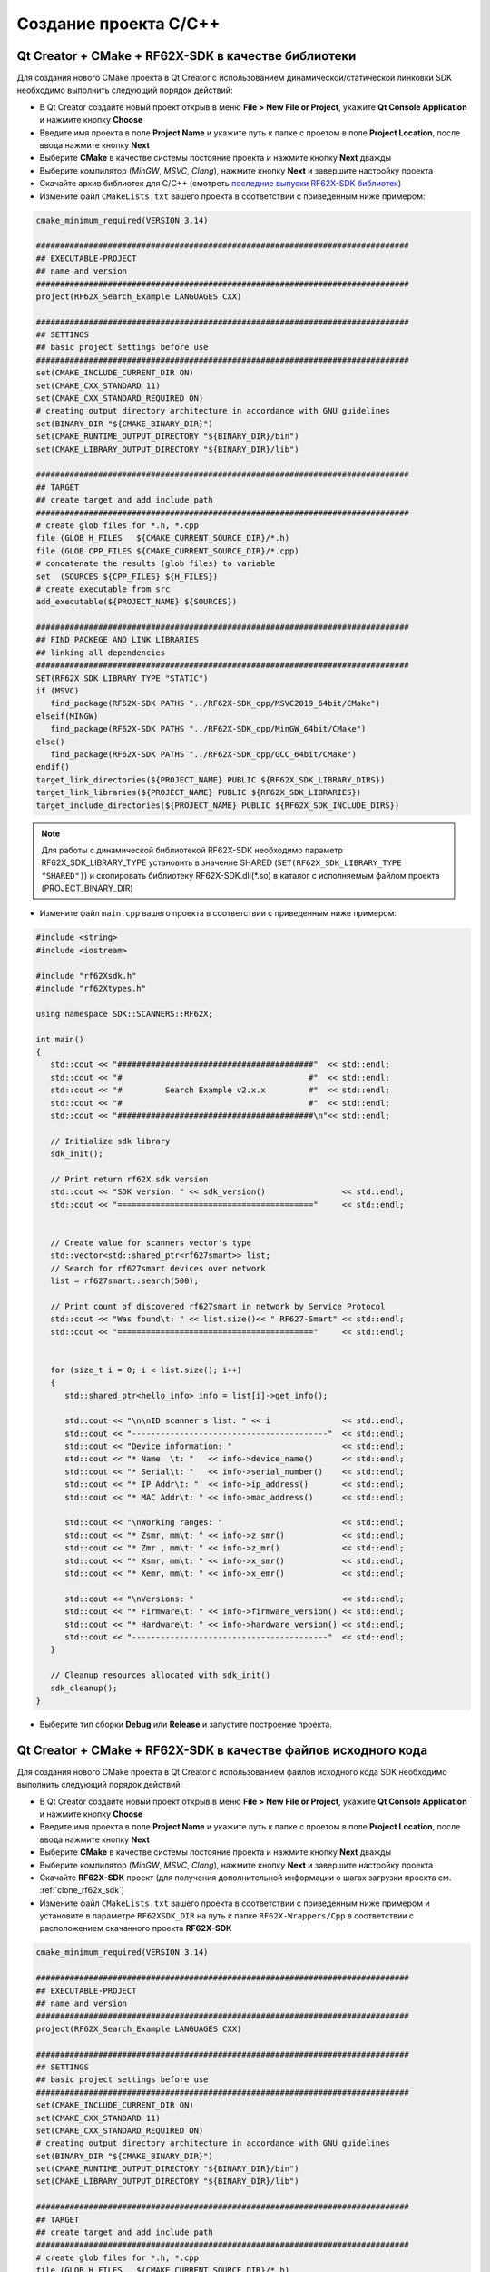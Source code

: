 .. _creating_project_rf62Xsdk_cpp:

*******************************************************************************
Создание проекта C/C++
*******************************************************************************

.. _creating_project_rf62Xsdk_cpp_qt_with_libs:

Qt Creator + CMake + RF62X-SDK в качестве библиотеки
===============================================================================

Для создания нового CMake проекта в Qt Creator с использованием 
динамической/статической линковки SDK необходимо выполнить следующий порядок 
действий:

-   В Qt Creator создайте новый проект открыв в меню **File > New File or Project**, 
    укажите **Qt Console Application** и нажмите кнопку **Choose**
-   Введите имя проекта в поле **Project Name** и укажите путь к папке с проетом 
    в поле **Project Location**, после ввода нажмите кнопку **Next**
-   Выберите **CMake** в качестве системы постояние проекта и нажмите кнопку **Next** дважды
-   Выберите компилятор (*MinGW*, *MSVC*, *Clang*), нажмите кнопку **Next** и завершите настройку проекта
-   Скачайте архив библиотек для C/C++ (смотреть `последние выпуски RF62X-SDK библиотек <https://github.com/RIFTEK-LLC/RF62X-SDK/releases/latest>`__)  
-   Измените файл ``CMakeLists.txt`` вашего проекта в соответствии с приведенным ниже примером:

.. code-block:: cmake

   cmake_minimum_required(VERSION 3.14)

   ##############################################################################
   ## EXECUTABLE-PROJECT
   ## name and version
   ##############################################################################
   project(RF62X_Search_Example LANGUAGES CXX)

   ##############################################################################
   ## SETTINGS
   ## basic project settings before use
   ##############################################################################
   set(CMAKE_INCLUDE_CURRENT_DIR ON)
   set(CMAKE_CXX_STANDARD 11)
   set(CMAKE_CXX_STANDARD_REQUIRED ON)
   # creating output directory architecture in accordance with GNU guidelines
   set(BINARY_DIR "${CMAKE_BINARY_DIR}")
   set(CMAKE_RUNTIME_OUTPUT_DIRECTORY "${BINARY_DIR}/bin")
   set(CMAKE_LIBRARY_OUTPUT_DIRECTORY "${BINARY_DIR}/lib")

   ##############################################################################
   ## TARGET
   ## create target and add include path
   ##############################################################################
   # create glob files for *.h, *.cpp
   file (GLOB H_FILES   ${CMAKE_CURRENT_SOURCE_DIR}/*.h)
   file (GLOB CPP_FILES ${CMAKE_CURRENT_SOURCE_DIR}/*.cpp)
   # concatenate the results (glob files) to variable
   set  (SOURCES ${CPP_FILES} ${H_FILES})
   # create executable from src
   add_executable(${PROJECT_NAME} ${SOURCES})

   ##############################################################################
   ## FIND PACKEGE AND LINK LIBRARIES
   ## linking all dependencies
   ##############################################################################
   SET(RF62X_SDK_LIBRARY_TYPE "STATIC")
   if (MSVC)
      find_package(RF62X-SDK PATHS "../RF62X-SDK_cpp/MSVC2019_64bit/CMake")
   elseif(MINGW)
      find_package(RF62X-SDK PATHS "../RF62X-SDK_cpp/MinGW_64bit/CMake")
   else()
      find_package(RF62X-SDK PATHS "../RF62X-SDK_cpp/GCC_64bit/CMake")
   endif()
   target_link_directories(${PROJECT_NAME} PUBLIC ${RF62X_SDK_LIBRARY_DIRS})
   target_link_libraries(${PROJECT_NAME} PUBLIC ${RF62X_SDK_LIBRARIES})
   target_include_directories(${PROJECT_NAME} PUBLIC ${RF62X_SDK_INCLUDE_DIRS})

.. note::

   Для работы с динамической библиотекой RF62X-SDK необходимо параметр RF62X_SDK_LIBRARY_TYPE установить в значение SHARED (``SET(RF62X_SDK_LIBRARY_TYPE "SHARED")``) и скопировать библиотеку RF62X-SDK.dll(\*.so) в каталог с исполняемым файлом проекта (PROJECT_BINARY_DIR)


-   Измените файл ``main.cpp`` вашего проекта в соответствии с приведенным ниже примером:

.. code-block:: cpp

   #include <string>
   #include <iostream>

   #include "rf62Xsdk.h"
   #include "rf62Xtypes.h"

   using namespace SDK::SCANNERS::RF62X;

   int main()
   {
      std::cout << "#########################################"  << std::endl;
      std::cout << "#                                       #"  << std::endl;
      std::cout << "#         Search Example v2.x.x         #"  << std::endl;
      std::cout << "#                                       #"  << std::endl;
      std::cout << "#########################################\n"<< std::endl;

      // Initialize sdk library
      sdk_init();

      // Print return rf62X sdk version
      std::cout << "SDK version: " << sdk_version()                << std::endl;
      std::cout << "========================================="     << std::endl;


      // Create value for scanners vector's type
      std::vector<std::shared_ptr<rf627smart>> list;
      // Search for rf627smart devices over network
      list = rf627smart::search(500);

      // Print count of discovered rf627smart in network by Service Protocol
      std::cout << "Was found\t: " << list.size()<< " RF627-Smart" << std::endl;
      std::cout << "========================================="     << std::endl;


      for (size_t i = 0; i < list.size(); i++)
      {
         std::shared_ptr<hello_info> info = list[i]->get_info();

         std::cout << "\n\nID scanner's list: " << i               << std::endl;
         std::cout << "-----------------------------------------"  << std::endl;
         std::cout << "Device information: "                       << std::endl;
         std::cout << "* Name  \t: "   << info->device_name()      << std::endl;
         std::cout << "* Serial\t: "   << info->serial_number()    << std::endl;
         std::cout << "* IP Addr\t: "  << info->ip_address()       << std::endl;
         std::cout << "* MAC Addr\t: " << info->mac_address()      << std::endl;

         std::cout << "\nWorking ranges: "                         << std::endl;
         std::cout << "* Zsmr, mm\t: " << info->z_smr()            << std::endl;
         std::cout << "* Zmr , mm\t: " << info->z_mr()             << std::endl;
         std::cout << "* Xsmr, mm\t: " << info->x_smr()            << std::endl;
         std::cout << "* Xemr, mm\t: " << info->x_emr()            << std::endl;

         std::cout << "\nVersions: "                               << std::endl;
         std::cout << "* Firmware\t: " << info->firmware_version() << std::endl;
         std::cout << "* Hardware\t: " << info->hardware_version() << std::endl;
         std::cout << "-----------------------------------------"  << std::endl;
      }

      // Cleanup resources allocated with sdk_init()
      sdk_cleanup();
   }

-   Выберите тип сборки **Debug** или **Release** и запустите построение проекта.

.. _creating_project_rf62Xsdk_cpp_qt_with_source:

Qt Creator + CMake + RF62X-SDK в качестве файлов исходного кода
===============================================================================

Для создания нового CMake проекта в Qt Creator с использованием 
файлов исходного кода SDK необходимо выполнить следующий порядок 
действий:

-   В Qt Creator создайте новый проект открыв в меню **File > New File or Project**, 
    укажите **Qt Console Application** и нажмите кнопку **Choose**
-   Введите имя проекта в поле **Project Name** и укажите путь к папке с проетом 
    в поле **Project Location**, после ввода нажмите кнопку **Next**
-   Выберите **CMake** в качестве системы постояние проекта и нажмите кнопку **Next** дважды
-   Выберите компилятор (*MinGW*, *MSVC*, *Clang*), нажмите кнопку **Next** и завершите настройку проекта
-   Скачайте **RF62X-SDK** проект (для получения дополнительной информации о шагах загрузки проекта см. :ref:`clone_rf62x_sdk`)  
-   Измените файл ``CMakeLists.txt`` вашего проекта в соответствии с приведенным ниже примером и установите в параметре ``RF62XSDK_DIR`` на путь к папке ``RF62X-Wrappers/Cpp`` в соответствии с расположением скачанного проекта **RF62X-SDK** 

.. code-block:: cmake

   cmake_minimum_required(VERSION 3.14)

   ##############################################################################
   ## EXECUTABLE-PROJECT
   ## name and version
   ##############################################################################
   project(RF62X_Search_Example LANGUAGES CXX)

   ##############################################################################
   ## SETTINGS
   ## basic project settings before use
   ##############################################################################
   set(CMAKE_INCLUDE_CURRENT_DIR ON)
   set(CMAKE_CXX_STANDARD 11)
   set(CMAKE_CXX_STANDARD_REQUIRED ON)
   # creating output directory architecture in accordance with GNU guidelines
   set(BINARY_DIR "${CMAKE_BINARY_DIR}")
   set(CMAKE_RUNTIME_OUTPUT_DIRECTORY "${BINARY_DIR}/bin")
   set(CMAKE_LIBRARY_OUTPUT_DIRECTORY "${BINARY_DIR}/lib")

   ##############################################################################
   ## TARGET
   ## create target and add include path
   ##############################################################################
   # create glob files for *.h, *.cpp
   file (GLOB H_FILES   ${CMAKE_CURRENT_SOURCE_DIR}/*.h)
   file (GLOB CPP_FILES ${CMAKE_CURRENT_SOURCE_DIR}/*.cpp)
   # concatenate the results (glob files) to variable
   set  (SOURCES ${CPP_FILES} ${H_FILES})
   # create executable from src
   add_executable(${PROJECT_NAME} ${SOURCES})

   ##############################################################################
   ## INCLUDING SUBDIRECTORIES AND LINK LIBRARIES
   ## linking all dependencies
   ##############################################################################
   # set RF62XSDK path variable
   set(RF62XSDK_DIR "../RF62X-Wrappers/Cpp")
   # add subdirectory of RF62X-SDK lib
   add_subdirectory(${RF62XSDK_DIR} RF62X-SDK)
   target_link_libraries(${PROJECT_NAME} RF62X-SDK)


-   Измените файл ``main.cpp`` вашего проекта в соответствии с приведенным ниже примером:

.. code-block:: cpp

   #include <string>
   #include <iostream>

   #include "rf62Xsdk.h"
   #include "rf62Xtypes.h"

   using namespace SDK::SCANNERS::RF62X;

   int main()
   {
      std::cout << "#########################################"  << std::endl;
      std::cout << "#                                       #"  << std::endl;
      std::cout << "#         Search Example v2.x.x         #"  << std::endl;
      std::cout << "#                                       #"  << std::endl;
      std::cout << "#########################################\n"<< std::endl;

      // Initialize sdk library
      sdk_init();

      // Print return rf62X sdk version
      std::cout << "SDK version: " << sdk_version()                << std::endl;
      std::cout << "========================================="     << std::endl;


      // Create value for scanners vector's type
      std::vector<std::shared_ptr<rf627smart>> list;
      // Search for rf627smart devices over network
      list = rf627smart::search(500);

      // Print count of discovered rf627smart in network by Service Protocol
      std::cout << "Was found\t: " << list.size()<< " RF627-Smart" << std::endl;
      std::cout << "========================================="     << std::endl;


      for (size_t i = 0; i < list.size(); i++)
      {
         std::shared_ptr<hello_info> info = list[i]->get_info();

         std::cout << "\n\nID scanner's list: " << i               << std::endl;
         std::cout << "-----------------------------------------"  << std::endl;
         std::cout << "Device information: "                       << std::endl;
         std::cout << "* Name  \t: "   << info->device_name()      << std::endl;
         std::cout << "* Serial\t: "   << info->serial_number()    << std::endl;
         std::cout << "* IP Addr\t: "  << info->ip_address()       << std::endl;
         std::cout << "* MAC Addr\t: " << info->mac_address()      << std::endl;

         std::cout << "\nWorking ranges: "                         << std::endl;
         std::cout << "* Zsmr, mm\t: " << info->z_smr()            << std::endl;
         std::cout << "* Zmr , mm\t: " << info->z_mr()             << std::endl;
         std::cout << "* Xsmr, mm\t: " << info->x_smr()            << std::endl;
         std::cout << "* Xemr, mm\t: " << info->x_emr()            << std::endl;

         std::cout << "\nVersions: "                               << std::endl;
         std::cout << "* Firmware\t: " << info->firmware_version() << std::endl;
         std::cout << "* Hardware\t: " << info->hardware_version() << std::endl;
         std::cout << "-----------------------------------------"  << std::endl;
      }

      // Cleanup resources allocated with sdk_init()
      sdk_cleanup();
   }

-   Выберите тип сборки **Debug** или **Release** и запустите построение проекта.

.. _creating_project_rf62Xsdk_cpp_vs_with_libs:

Visual Studio + RF62X-SDK в качестве библиотеки
===============================================================================

Для создания нового проекта в Visual Studio с использованием 
динамической/статической линковки SDK необходимо выполнить следующий порядок 
действий:

-   Откройте Visual Studio и выберите **Create a new project**, 
    затем выберите **Empty Project** и нажмите кнопку **Next**
-   Введите имя проекта в поле **Project Name** и укажите путь к папке с проетом 
    в поле **Project Location**, после ввода нажмите кнопку **Next**
-   Скачайте архив библиотек для C/C++ (смотреть `последние выпуски RF62X-SDK библиотек <https://github.com/RIFTEK-LLC/RF62X-SDK/releases/latest>`__)  
-   Добавьте файл ``main.cpp`` в проект и измените его, как показано ниже:

.. code-block:: cpp

   #include <string>
   #include <iostream>

   #include "rf62Xsdk.h"
   #include "rf62Xtypes.h"

   using namespace SDK::SCANNERS::RF62X;

   int main()
   {
      std::cout << "#########################################"  << std::endl;
      std::cout << "#                                       #"  << std::endl;
      std::cout << "#         Search Example v2.x.x         #"  << std::endl;
      std::cout << "#                                       #"  << std::endl;
      std::cout << "#########################################\n"<< std::endl;

      // Initialize sdk library
      sdk_init();

      // Print return rf62X sdk version
      std::cout << "SDK version: " << sdk_version()                << std::endl;
      std::cout << "========================================="     << std::endl;


      // Create value for scanners vector's type
      std::vector<std::shared_ptr<rf627smart>> list;
      // Search for rf627smart devices over network
      list = rf627smart::search(500);

      // Print count of discovered rf627smart in network by Service Protocol
      std::cout << "Was found\t: " << list.size()<< " RF627-Smart" << std::endl;
      std::cout << "========================================="     << std::endl;


      for (size_t i = 0; i < list.size(); i++)
      {
         std::shared_ptr<hello_info> info = list[i]->get_info();

         std::cout << "\n\nID scanner's list: " << i               << std::endl;
         std::cout << "-----------------------------------------"  << std::endl;
         std::cout << "Device information: "                       << std::endl;
         std::cout << "* Name  \t: "   << info->device_name()      << std::endl;
         std::cout << "* Serial\t: "   << info->serial_number()    << std::endl;
         std::cout << "* IP Addr\t: "  << info->ip_address()       << std::endl;
         std::cout << "* MAC Addr\t: " << info->mac_address()      << std::endl;

         std::cout << "\nWorking ranges: "                         << std::endl;
         std::cout << "* Zsmr, mm\t: " << info->z_smr()            << std::endl;
         std::cout << "* Zmr , mm\t: " << info->z_mr()             << std::endl;
         std::cout << "* Xsmr, mm\t: " << info->x_smr()            << std::endl;
         std::cout << "* Xemr, mm\t: " << info->x_emr()            << std::endl;

         std::cout << "\nVersions: "                               << std::endl;
         std::cout << "* Firmware\t: " << info->firmware_version() << std::endl;
         std::cout << "* Hardware\t: " << info->hardware_version() << std::endl;
         std::cout << "-----------------------------------------"  << std::endl;
      }

      // Cleanup resources allocated with sdk_init()
      sdk_cleanup();
   }

-   Выберите тип (*Debug* или *Release*) и разрядность (*x64* или *x86*) целевой платформы.
-   Скопируйте файлы из скаченного архива в папке ``include`` в каталог проекта.
-   Откройте **Project > Properties**, выберите **Configuration Properties > VC++ Directories** и добавьте пути к загруженным файлам заголовков и библиотекам в **Include Directories** и **Library Directories** соответственно.
-   Скомпилируйте проект.
-   Скопируйте библиотеки из скаченного архива в каталог к исполняемому файлу проекта (``../bin/x64/Debug/`` или ``../bin/x64/Release/``).
-   Запустите проект.